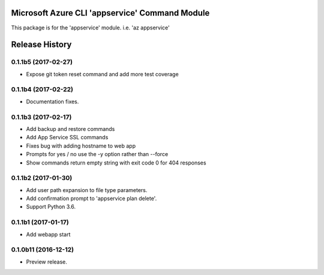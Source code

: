 Microsoft Azure CLI 'appservice' Command Module
===============================================

This package is for the 'appservice' module.
i.e. 'az appservice'




.. :changelog:

Release History
===============

0.1.1b5 (2017-02-27)
++++++++++++++++++++

* Expose git token reset command and add more test coverage


0.1.1b4 (2017-02-22)
++++++++++++++++++++

* Documentation fixes.


0.1.1b3 (2017-02-17)
++++++++++++++++++++

* Add backup and restore commands
* Add App Service SSL commands
* Fixes bug with adding hostname to web app
* Prompts for yes / no use the -y option rather than --force
* Show commands return empty string with exit code 0 for 404 responses


0.1.1b2 (2017-01-30)
++++++++++++++++++++

* Add user path expansion to file type parameters.
* Add confirmation prompt to 'appservice plan delete'.
* Support Python 3.6.

0.1.1b1 (2017-01-17)
+++++++++++++++++++++

* Add webapp start

0.1.0b11 (2016-12-12)
+++++++++++++++++++++

* Preview release.


